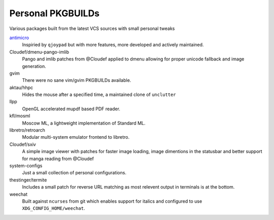 Personal PKGBUILDs
==================
Various packages built from the latest VCS sources with small personal tweaks

`antimicro <https://github.com/Ryochan7/antimicro>`_
    Inspiried by ``qjoypad`` but with more features, more developed and actively maintained.
      
Cloudef/dmenu-pango-imlib
    Pango and imlib patches from @Cloudef applied to dmenu allowing for proper unicode fallback and image generation.

gvim
    There were no sane vim/gvim PKGBUILDs available.    

aktau/hhpc
    Hides the mouse after a specified time, a maintained clone of ``unclutter``

llpp
    OpenGL accelerated mupdf based PDF reader.

kfl/mosml
    Moscow ML, a lightweight implementation of Standard ML.

libretro/retroarch
    Modular multi-system emulator frontend to libretro.

Cloudef/sxiv
    A simple image viewer with patches for faster image loading, image dimentions in the statusbar and better support for manga reading from @Cloudef

system-configs 
    Just a small collection of personal configurations.

thestinger/termite
    Includes a small patch for reverse URL matching as most relevent output in terminals is at the bottom.

weechat
    Built against ``ncurses`` from git which enables support for italics and configured to use ``XDG_CONFIG_HOME/weechat``.

